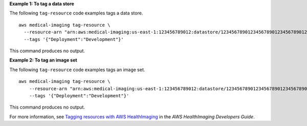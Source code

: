 **Example 1: To tag a data store**

The following ``tag-resource`` code examples tags a data store. ::

    aws medical-imaging tag-resource \
      --resource-arn "arn:aws:medical-imaging:us-east-1:123456789012:datastore/12345678901234567890123456789012" \
      --tags '{"Deployment":"Development"}'

This command produces no output.

**Example 2: To tag an image set**

The following ``tag-resource`` code examples tags an image set. ::

    aws medical-imaging tag-resource \
        --resource-arn "arn:aws:medical-imaging:us-east-1:123456789012:datastore/12345678901234567890123456789012/imageset/18f88ac7870584f58d56256646b4d92b" \
        --tags '{"Deployment":"Development"}'

This command produces no output.

For more information, see `Tagging resources with AWS HealthImaging`_ in the *AWS HealthImaging Developers Guide*.

.. _`Tagging resources with AWS HealthImaging`: https://docs.aws.amazon.com/healthimaging/latest/devguide/tagging.html
